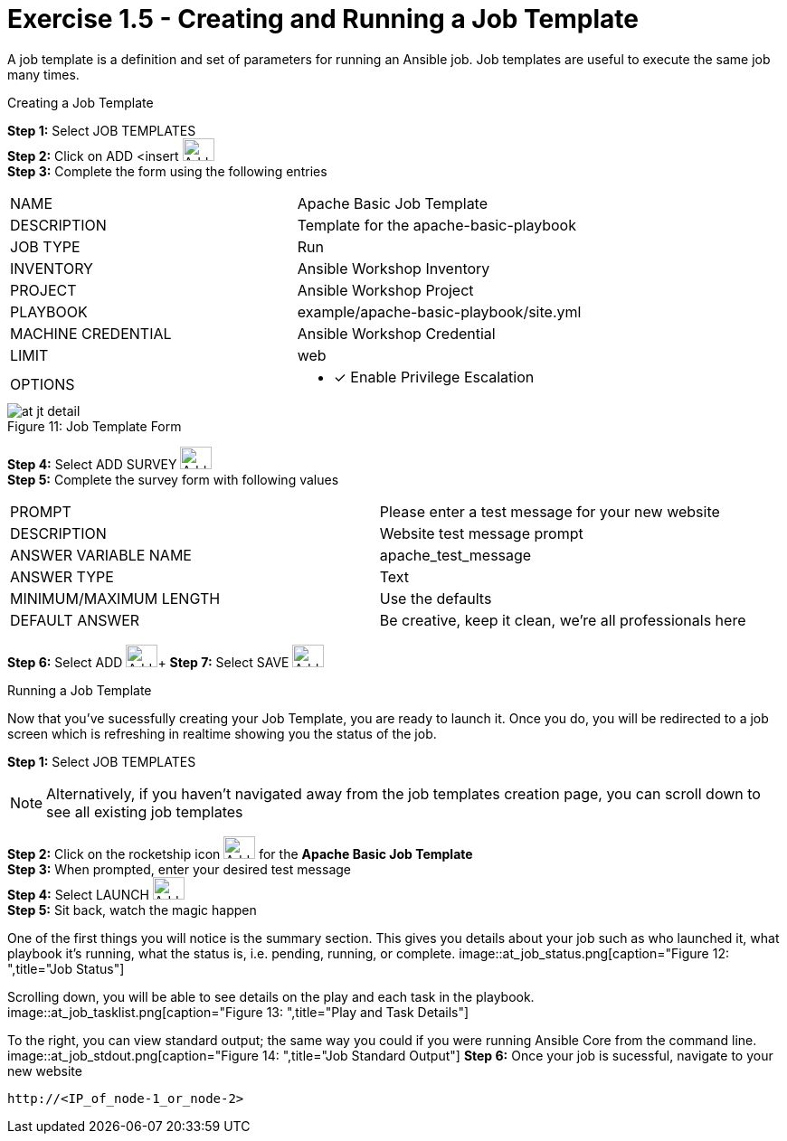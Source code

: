:tower_url: https://your-control-node-ip-address
:license_url: http://ansible-workshop-bos.redhatgov.io/wslic.txt

= Exercise 1.5 - Creating and Running a Job Template

A job template is a definition and set of parameters for running an Ansible job.
Job templates are useful to execute the same job many times.

[.lead]
Creating a Job Template

====
*Step 1:* Select JOB TEMPLATES +
*Step 2:* Click on ADD <insert     image:at_add.png[Add,35,25] +
*Step 3:* Complete the form using the following entries +

|===
|NAME |Apache Basic Job Template
|DESCRIPTION|Template for the apache-basic-playbook
|JOB TYPE|Run
|INVENTORY|Ansible Workshop Inventory
|PROJECT|Ansible Workshop Project
|PLAYBOOK|example/apache-basic-playbook/site.yml
|MACHINE CREDENTIAL|Ansible Workshop Credential
|LIMIT|web
|OPTIONS
a|
- [*] Enable Privilege Escalation
|===

image::at_jt_detail.png[caption="Figure 11: ",title="Job Template Form"]


*Step 4:* Select ADD SURVEY image:at_addsurvey.png[Add,35,25] +
*Step 5:* Complete the survey form with following values

|===
|PROMPT|Please enter a test message for your new website
|DESCRIPTION|Website test message prompt
|ANSWER VARIABLE NAME|apache_test_message
|ANSWER TYPE|Text
|MINIMUM/MAXIMUM LENGTH| Use the defaults
|DEFAULT ANSWER| Be creative, keep it clean, we're all professionals here
|===

*Step 6:* Select ADD image:at_add.png[Add,35,25]+
*Step 7:* Select SAVE image:at_save.png[Add,35,25] +

====

[.lead]
Running a Job Template

Now that you've sucessfully creating your Job Template, you are ready to launch it.
Once you do, you will be redirected to a job screen which is refreshing in realtime
showing you the status of the job.

====
*Step 1:* Select JOB TEMPLATES
[NOTE]
Alternatively, if you haven't navigated away from
the job templates creation page, you can scroll down to see all existing job templates

*Step 2:* Click on the rocketship icon image:at_launch_icon.png[Add,35,25] for the *Apache Basic Job Template* +
*Step 3:* When prompted, enter your desired test message +
*Step 4:* Select LAUNCH image:button_launch.png[Add,35,25] +
*Step 5:* Sit back, watch the magic happen +

One of the first things you will notice is the summary section.  This gives you details about
your job such as who launched it, what playbook it's running, what the status is, i.e. pending, running, or complete.
image::at_job_status.png[caption="Figure 12: ",title="Job Status"]

Scrolling down, you will be able to see details on the play and each task in the playbook.
image::at_job_tasklist.png[caption="Figure 13: ",title="Play and Task Details"]

To the right, you can view standard output; the same way you could if you were running Ansible Core
from the command line.
image::at_job_stdout.png[caption="Figure 14: ",title="Job Standard Output"]
*Step 6:* Once your job is sucessful, navigate to your new website +
----
http://<IP_of_node-1_or_node-2>
----
